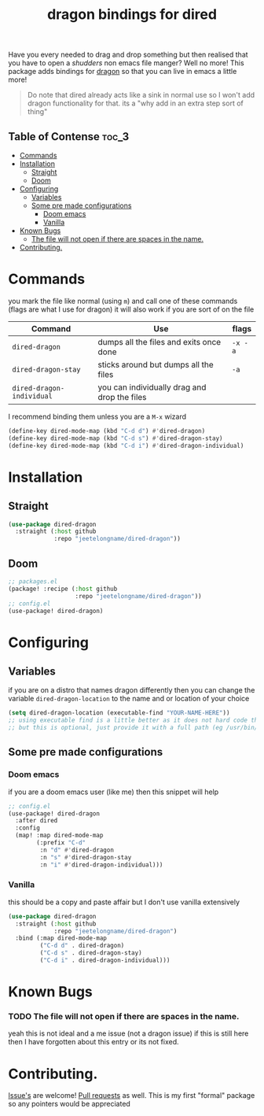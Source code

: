 #+TITLE: dragon bindings for dired

Have you every needed to drag and drop something but then realised that you have
to open a /shudders/ non emacs file manger? Well no more! This package adds
bindings for [[https://github.com/mwh/dragon][dragon]] so that you can live in emacs a little more!

#+begin_quote
Do note that dired already acts like a sink in normal use so I won't add dragon
functionality for that. its a "why add in an extra step sort of thing"
#+end_quote

** Table of Contense :toc_3:
- [[#commands][Commands]]
-  [[#installation][Installation]]
  - [[#straight][Straight]]
  - [[#doom][Doom]]
- [[#configuring][Configuring]]
  - [[#variables][Variables]]
  - [[#some-pre-made-configurations][Some pre made configurations]]
    - [[#doom-emacs][Doom emacs]]
    - [[#vanilla][Vanilla]]
- [[#known-bugs][Known Bugs]]
    - [[#the-file-will-not-open-if-there-are-spaces-in-the-name][The file will not open if there are spaces in the name.]]
- [[#contributing][Contributing.]]

* Commands
you mark the file like normal (using =m=) and call one of these commands
(flags are what I use for dragon) it will also work if you are sort of on the
file
| Command                     | Use                                           | flags   |
|-----------------------------+-----------------------------------------------+---------|
| ~dired-dragon~              | dumps all the files and exits once done       | =-x -a= |
| ~dired-dragon-stay~         | sticks around but dumps all the files         | =-a=    |
| ~dired-dragon-individual~   | you can individually drag and drop the files  |         |

I recommend binding them unless you are a =M-x= wizard
#+begin_src emacs-lisp
(define-key dired-mode-map (kbd "C-d d") #'dired-dragon)
(define-key dired-mode-map (kbd "C-d s") #'dired-dragon-stay)
(define-key dired-mode-map (kbd "C-d i") #'dired-dragon-individual)
#+end_src

*  Installation
** Straight
#+begin_src emacs-lisp
(use-package dired-dragon
  :straight (:host github
             :repo "jeetelongname/dired-dragon"))
#+end_src
** Doom
#+begin_src emacs-lisp
;; packages.el
(package! :recipe (:host github
                   :repo "jeetelongname/dired-dragon"))
;; config.el
(use-package! dired-dragon)
#+end_src

* Configuring
** Variables
if you are on a distro that names dragon differently then you can change the
variable ~dired-dragon-location~ to the name and or location of your choice
#+begin_src emacs-lisp
(setq dired-dragon-location (executable-find "YOUR-NAME-HERE"))
;; using executable find is a little better as it does not hard code the location
;; but this is optional, just provide it with a full path (eg /usr/bin/dragon)
#+end_src

** Some pre made configurations
*** Doom emacs
if you are a doom emacs user (like me) then this snippet will help
#+begin_src emacs-lisp
;; config.el
(use-package! dired-dragon
  :after dired
  :config
  (map! :map dired-mode-map
        (:prefix "C-d"
         :n "d" #'dired-dragon
         :n "s" #'dired-dragon-stay
         :n "i" #'dired-dragon-individual)))
#+end_src

*** Vanilla
this should be a copy and paste affair but I don't use vanilla extensively
#+begin_src emacs-lisp
(use-package dired-dragon
  :straight (:host github
             :repo "jeetelongname/dired-dragon")
  :bind (:map dired-mode-map
         ("C-d d" . dired-dragon)
         ("C-d s" . dired-dragon-stay)
         ("C-d i" . dired-dragon-individual)))
#+end_src


* Known Bugs
*** TODO The file will not open if there are spaces in the name.
  yeah this is not ideal and a me issue (not a dragon issue) if this is still
  here then I have forgotten about this entry or its not fixed.

* Contributing.
[[https://github.com/jeetelongname/dired-dragon/issues][Issue's]] are welcome! [[https://github.com/jeetelongname/dired-dragon/pulls][Pull requests]] as well. This is my first "formal" package so
any pointers would be appreciated
